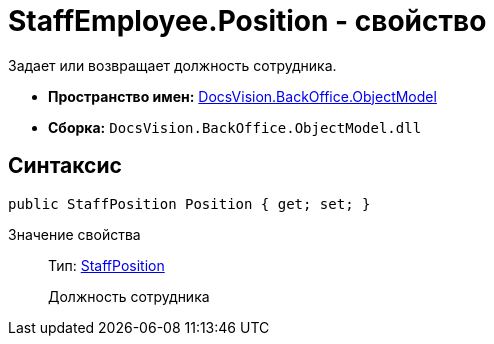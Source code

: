 = StaffEmployee.Position - свойство

Задает или возвращает должность сотрудника.

* *Пространство имен:* xref:api/DocsVision/Platform/ObjectModel/ObjectModel_NS.adoc[DocsVision.BackOffice.ObjectModel]
* *Сборка:* `DocsVision.BackOffice.ObjectModel.dll`

== Синтаксис

[source,csharp]
----
public StaffPosition Position { get; set; }
----

Значение свойства::
Тип: xref:api/DocsVision/BackOffice/ObjectModel/StaffPosition_CL.adoc[StaffPosition]
+
Должность сотрудника
